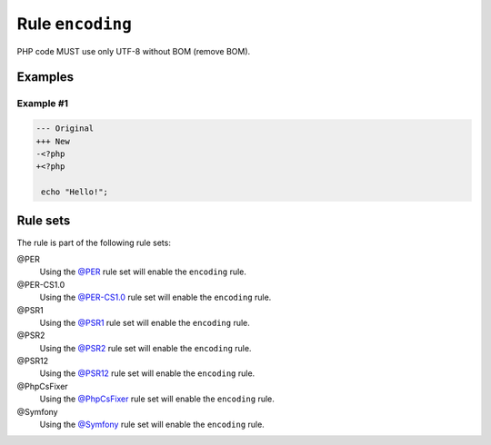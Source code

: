 =================
Rule ``encoding``
=================

PHP code MUST use only UTF-8 without BOM (remove BOM).

Examples
--------

Example #1
~~~~~~~~~~

.. code-block:: diff

   --- Original
   +++ New
   -﻿<?php
   +<?php

    echo "Hello!";

Rule sets
---------

The rule is part of the following rule sets:

@PER
  Using the `@PER <./../../ruleSets/PER.rst>`_ rule set will enable the ``encoding`` rule.

@PER-CS1.0
  Using the `@PER-CS1.0 <./../../ruleSets/PER-CS1.0.rst>`_ rule set will enable the ``encoding`` rule.

@PSR1
  Using the `@PSR1 <./../../ruleSets/PSR1.rst>`_ rule set will enable the ``encoding`` rule.

@PSR2
  Using the `@PSR2 <./../../ruleSets/PSR2.rst>`_ rule set will enable the ``encoding`` rule.

@PSR12
  Using the `@PSR12 <./../../ruleSets/PSR12.rst>`_ rule set will enable the ``encoding`` rule.

@PhpCsFixer
  Using the `@PhpCsFixer <./../../ruleSets/PhpCsFixer.rst>`_ rule set will enable the ``encoding`` rule.

@Symfony
  Using the `@Symfony <./../../ruleSets/Symfony.rst>`_ rule set will enable the ``encoding`` rule.
